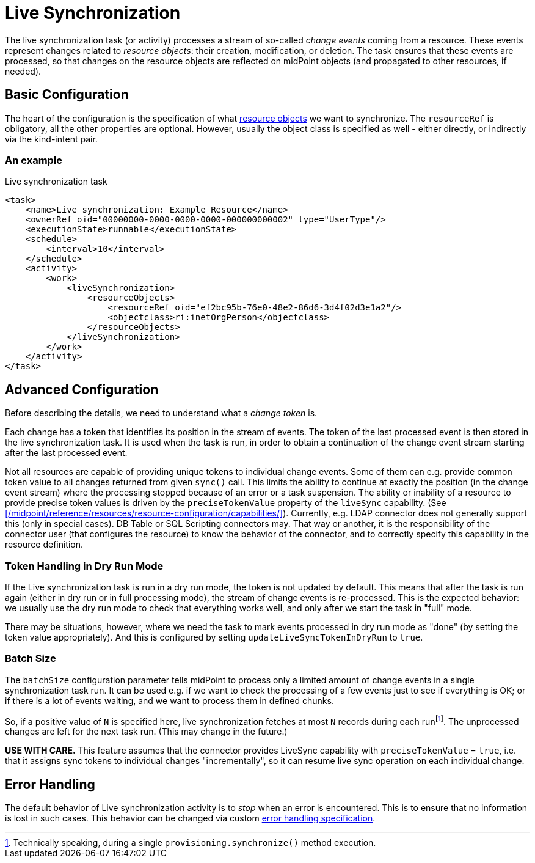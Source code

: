 = Live Synchronization

The live synchronization task (or activity) processes a stream of so-called _change events_ coming from a resource.
These events represent changes related to _resource objects_: their creation, modification, or deletion.
The task ensures that these events are processed, so that changes on the resource objects are reflected
on midPoint objects (and propagated to other resources, if needed).

== Basic Configuration

The heart of the configuration is the specification of what xref:../../resource-object-set-specification/[resource objects]
we want to synchronize. The `resourceRef` is obligatory, all the other properties are optional. However, usually
the object class is specified as well - either directly, or indirectly via the kind-intent pair.

=== An example

.Live synchronization task
[source,xml]
----
<task>
    <name>Live synchronization: Example Resource</name>
    <ownerRef oid="00000000-0000-0000-0000-000000000002" type="UserType"/>
    <executionState>runnable</executionState>
    <schedule>
        <interval>10</interval>
    </schedule>
    <activity>
        <work>
            <liveSynchronization>
                <resourceObjects>
                    <resourceRef oid="ef2bc95b-76e0-48e2-86d6-3d4f02d3e1a2"/>
                    <objectclass>ri:inetOrgPerson</objectclass>
                </resourceObjects>
            </liveSynchronization>
        </work>
    </activity>
</task>
----

== Advanced Configuration

Before describing the details, we need to understand what a _change token_ is.

Each change has a token that identifies its position in the stream of events. The token of the last processed event is then
stored in the live synchronization task. It is used when the task is run, in order to obtain a continuation of the change
event stream starting after the last processed event.

Not all resources are capable of providing unique tokens to individual change events. Some of them can e.g. provide common
token value to all changes returned from given `sync()` call. This limits the ability to continue at exactly the position
(in the change event stream) where the processing stopped because of an error or a task suspension. The ability or inability
of a resource to provide precise token values is driven by the `preciseTokenValue` property of the `liveSync` capability.
(See xref:/midpoint/reference/resources/resource-configuration/capabilities/[]). Currently, e.g. LDAP connector does not
generally support this (only in special cases). DB Table or SQL Scripting connectors may. That way or another, it is the
responsibility of the connector user (that configures the resource) to know the behavior of the connector, and to
correctly specify this capability in the resource definition.

=== Token Handling in Dry Run Mode

If the Live synchronization task is run in a dry run mode, the token is not updated by default. This means that after the
task is run again (either in dry run or in full processing mode), the stream of change events is re-processed. This is
the expected behavior: we usually use the dry run mode to check that everything works well, and only after we start
the task in "full" mode.

There may be situations, however, where we need the task to mark events processed in dry run mode as "done"
(by setting the token value appropriately). And this is configured by setting `updateLiveSyncTokenInDryRun` to `true`.

=== Batch Size

The `batchSize` configuration parameter tells midPoint to process only a limited amount of change events in a single
synchronization task run. It can be used e.g. if we want to check the processing of a few events just to see
if everything is OK; or if there is a lot of events waiting, and we want to process them in defined chunks.

So, if a positive value of `N` is specified here, live synchronization fetches at most `N` records during each
runfootnote:[Technically speaking, during a single `provisioning.synchronize()` method execution.].
The unprocessed changes are left for the next task run. (This may change in the future.)

*USE WITH CARE.* This feature assumes that the connector provides LiveSync capability
with `preciseTokenValue` = `true`, i.e. that it assigns sync tokens to individual changes
"incrementally", so it can resume live sync operation on each individual change.

== Error Handling

The default behavior of Live synchronization activity is to _stop_ when an error is encountered.
This is to ensure that no information is lost in such cases. This behavior can be changed via
custom xref:/midpoint/reference/tasks/task-error-handling/[error handling specification].
